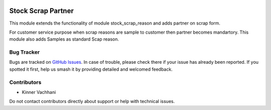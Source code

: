 .. image:: https://img.shields.io/badge/licence-AGPL--3-blue.svg
   :target: http://www.gnu.org/licenses/agpl
   :alt: License: AGPL-3

===================
Stock Scrap Partner
===================

This module extends the functionality of module
stock_scrap_reason and adds partner on scrap form.

For customer service purpose when scrap reasons are sample
to customer then partner becomes mandartory. This module
also adds Samples as standard Scap reason.

Bug Tracker
===========

Bugs are tracked on `GitHub Issues
<https://github.com/kenvac/odoo-extras/issues>`_. In case of trouble, please
check there if your issue has already been reported. If you spotted it first,
help us smash it by providing detailed and welcomed feedback.


Contributors
============

* Kinner Vachhani

Do not contact contributors directly about support or help with technical issues.

